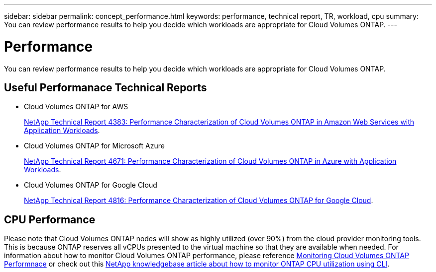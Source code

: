 ---
sidebar: sidebar
permalink: concept_performance.html
keywords: performance, technical report, TR, workload, cpu
summary: You can review performance results to help you decide which workloads are appropriate for Cloud Volumes ONTAP.
---

= Performance
:hardbreaks:
:nofooter:
:icons: font
:linkattrs:
:imagesdir: ./media/

[.lead]
You can review performance results to help you decide which workloads are appropriate for Cloud Volumes ONTAP.

== Useful Performanace Technical Reports

* Cloud Volumes ONTAP for AWS
+
https://www.netapp.com/us/media/tr-4383.pdf[NetApp Technical Report 4383: Performance Characterization of Cloud Volumes ONTAP in Amazon Web Services with Application Workloads^].

* Cloud Volumes ONTAP for Microsoft Azure
+
https://www.netapp.com/us/media/tr-4671.pdf[NetApp Technical Report 4671: Performance Characterization of Cloud Volumes ONTAP in Azure with Application Workloads^].

* Cloud Volumes ONTAP for Google Cloud
+
https://www.netapp.com/us/media/tr-4816.pdf[NetApp Technical Report 4816: Performance Characterization of Cloud Volumes ONTAP for Google Cloud^].

== CPU Performance

Please note that Cloud Volumes ONTAP nodes will show as highly utilized (over 90%) from the cloud provider monitoring tools. This is because ONTAP reserves all vCPUs presented to the virtual machine so that they are available when needed. For information about how to monitor Cloud Volumes ONTAP performance, please reference https://docs.netapp.com/us-en/occm/concept_monitoring.html[Monitoring Cloud Volumes ONTAP Performnace^] or check out this https://kb.netapp.com/Advice_and_Troubleshooting/Data_Storage_Software/ONTAP_OS/Monitoring_CPU_utilization_before_an_ONTAP_upgrade[NetApp knowledgebase article about how to monitor ONTAP CPU utilization using CLI^].

